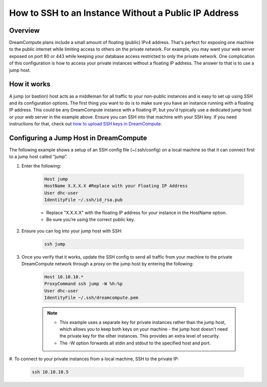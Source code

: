 =====================================================
How to SSH to an Instance Without a Public IP Address
=====================================================

Overview
~~~~~~~~

DreamCompute plans include a small amount of floating (public) IPv4
address. That's perfect for exposing one machine to the public
internet while limiting access to others on the private network. For
example, you may want your web server exposed on port 80 or 443 while
keeping your database access restricted to only the private network.
One complication of this configuration is how to access your private
instances without a floating IP address. The answer to that is to use
a jump host.

How it works
~~~~~~~~~~~~

A jump (or bastion) host acts as a middleman for all traffic to your
non-public instances and is easy to set up using SSH and its
configuration options. The first thing you want to do is to make sure
you have an instance running with a floating IP address. This could be
any DreamCompute instance with a floating IP, but you'd typically use
a dedicated jump host or your web server in the example above. Ensure
you can SSH into that machine with your SSH key. If you need
instructions for that, check out `how to upload SSH keys in
DreamCompute`_.

Configuring a Jump Host in DreamCompute
~~~~~~~~~~~~~~~~~~~~~~~~~~~~~~~~~~~~~~~

The following example shows a setup of an SSH config file
(~/.ssh/config) on a local machine so that it can connect first to a
jump host called “jump”.

#. Enter the following:

    .. code::

        Host jump
        HostName X.X.X.X #Replace with your Floating IP Address
        User dhc-user
        IdentityFile ~/.ssh/id_rsa.pub

    * Replace "X.X.X.X" with the floating IP address for your instance in the
      HostName option.
    * Be sure you’re using the correct public key.

#. Ensure you can log into your jump host with SSH:

    .. code::

        ssh jump

#. Once you verify that it works, update the SSH config to send all
   traffic from your machine to the private DreamCompute network
   through a proxy on the jump host by entering the following:

    .. code::

        Host 10.10.10.*
        ProxyCommand ssh jump -W %h:%p
        User dhc-user
        IdentityFile ~/.ssh/dreamcompute.pem

    .. note::

        * This example uses a separate key for private instances
          rather than the jump host, which allows you to keep both
          keys on your machine - the jump host doesn't need the
          private key for the other instances. This provides an extra
          level of security.
        * The -W option forwards all stdin and stdout to the specified
          host and port.

#. To connect to your private instances from a local machine, SSH to
the private IP:

    .. code::

        ssh 10.10.10.5

.. _how to upload SSH keys in DreamCompute: 214843617-How-to-upload-an-SSH-key-via-the-web-UI

.. meta::
    :labels: ssh nova windows mac linux desktop dashboard
